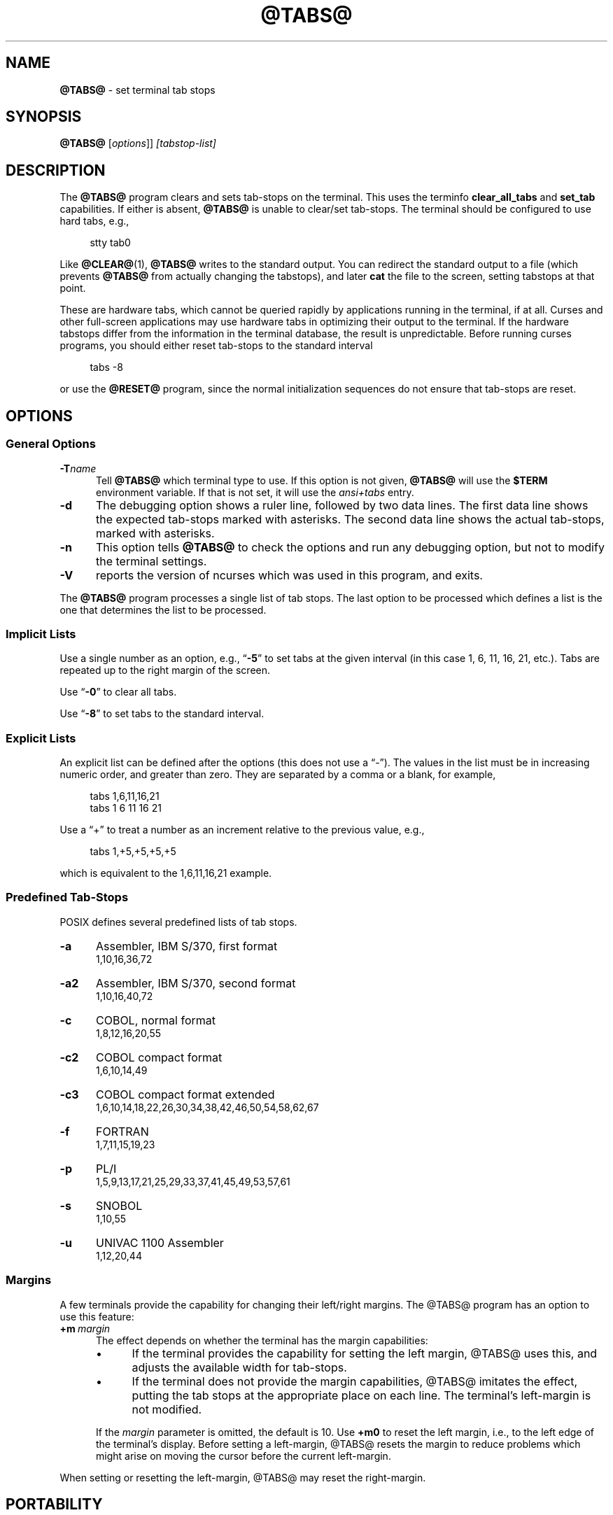 .\"***************************************************************************
.\" Copyright 2018-2021,2023 Thomas E. Dickey                                *
.\" Copyright 2008-2016,2017 Free Software Foundation, Inc.                  *
.\"                                                                          *
.\" Permission is hereby granted, free of charge, to any person obtaining a  *
.\" copy of this software and associated documentation files (the            *
.\" "Software"), to deal in the Software without restriction, including      *
.\" without limitation the rights to use, copy, modify, merge, publish,      *
.\" distribute, distribute with modifications, sublicense, and/or sell       *
.\" copies of the Software, and to permit persons to whom the Software is    *
.\" furnished to do so, subject to the following conditions:                 *
.\"                                                                          *
.\" The above copyright notice and this permission notice shall be included  *
.\" in all copies or substantial portions of the Software.                   *
.\"                                                                          *
.\" THE SOFTWARE IS PROVIDED "AS IS", WITHOUT WARRANTY OF ANY KIND, EXPRESS  *
.\" OR IMPLIED, INCLUDING BUT NOT LIMITED TO THE WARRANTIES OF               *
.\" MERCHANTABILITY, FITNESS FOR A PARTICULAR PURPOSE AND NONINFRINGEMENT.   *
.\" IN NO EVENT SHALL THE ABOVE COPYRIGHT HOLDERS BE LIABLE FOR ANY CLAIM,   *
.\" DAMAGES OR OTHER LIABILITY, WHETHER IN AN ACTION OF CONTRACT, TORT OR    *
.\" OTHERWISE, ARISING FROM, OUT OF OR IN CONNECTION WITH THE SOFTWARE OR    *
.\" THE USE OR OTHER DEALINGS IN THE SOFTWARE.                               *
.\"                                                                          *
.\" Except as contained in this notice, the name(s) of the above copyright   *
.\" holders shall not be used in advertising or otherwise to promote the     *
.\" sale, use or other dealings in this Software without prior written       *
.\" authorization.                                                           *
.\"***************************************************************************
.\"
.\" $Id: tabs.1,v 1.44 2023/09/16 23:38:39 tom Exp $
.TH @TABS@ 1 2023-09-16 "ncurses 6.4" "User commands"
.ds n 5
.ie \n(.g .ds `` \(lq
.el       .ds `` ``
.ie \n(.g .ds '' \(rq
.el       .ds '' ''
.de bP
.ie n  .IP \(bu 4
.el    .IP \(bu 2
..
.ie n .ds CW R
.el   \{
.ie \n(.g .ds CW CR
.el       .ds CW CW
.\}
.de NS
.ie n  .sp
.el    .sp .5
.ie n  .in +4
.el    .in +2
.nf
.ft \*(CW
..
.de NE
.fi
.ft R
.ie n  .in -4
.el    .in -2
..
.SH NAME
\fB\%@TABS@\fP \-
set terminal tab stops
.SH SYNOPSIS
\fB@TABS@\fP [\fIoptions\fP]] \fI[tabstop-list]\fP
.SH DESCRIPTION
The \fB@TABS@\fP program clears and sets tab-stops on the terminal.
This uses the terminfo \fBclear_all_tabs\fP and \fBset_tab\fP capabilities.
If either is absent, \fB@TABS@\fP is unable to clear/set tab-stops.
The terminal should be configured to use hard tabs, e.g.,
.NS
stty tab0
.NE
.PP
Like \fB@CLEAR@\fP(1), \fB@TABS@\fP writes to the standard output.
You can redirect the standard output to a file (which prevents
\fB@TABS@\fP from actually changing the tabstops),
and later \fBcat\fP the file to the screen, setting tabstops at that point.
.PP
These are hardware tabs, which cannot be queried rapidly by applications
running in the terminal, if at all.
Curses and other full-screen applications may use hardware tabs
in optimizing their output to the terminal.
If the hardware tabstops differ from the information in the terminal
database, the result is unpredictable.
Before running curses programs,
you should either reset tab-stops to the standard interval
.NS
tabs -8
.NE
.PP
or use the \fB@RESET@\fP program,
since the normal initialization sequences do not ensure that tab-stops
are reset.
.SH OPTIONS
.SS General Options
.TP 5
.BI \-T "name"
Tell \fB@TABS@\fP which terminal type to use.
If this option is not given, \fB@TABS@\fP will use the \fB$TERM\fP
environment variable.
If that is not set, it will use the \fIansi+tabs\fP entry.
.TP 5
.B \-d
The debugging option shows a ruler line, followed by two data lines.
The first data line shows the expected tab-stops marked with asterisks.
The second data line shows the actual tab-stops, marked with asterisks.
.TP 5
.B \-n
This option tells \fB@TABS@\fP to check the options and run any debugging
option, but not to modify the terminal settings.
.TP
\fB\-V\fP
reports the version of ncurses which was used in this program, and exits.
.PP
The \fB@TABS@\fP program processes a single list of tab stops.
The last option to be processed which defines a list is the one that
determines the list to be processed.
.SS Implicit Lists
Use a single number as an option,
e.g., \*(``\fB\-5\fP\*('' to set tabs at the given
interval (in this case 1, 6, 11, 16, 21, etc.).
Tabs are repeated up to the right margin of the screen.
.PP
Use \*(``\fB\-0\fP\*('' to clear all tabs.
.PP
Use \*(``\fB\-8\fP\*('' to set tabs to the standard interval.
.SS Explicit Lists
An explicit list can be defined after the options
(this does not use a \*(``\-\*('').
The values in the list must be in increasing numeric order,
and greater than zero.
They are separated by a comma or a blank, for example,
.NS
tabs 1,6,11,16,21
.br
tabs 1 6 11 16 21
.NE
.PP
Use a \*(``+\*('' to treat a number
as an increment relative to the previous value,
e.g.,
.NS
tabs 1,+5,+5,+5,+5
.NE
.PP
which is equivalent to the 1,6,11,16,21 example.
.SS Predefined Tab-Stops
POSIX defines several predefined lists of tab stops.
.TP 5
.B \-a
Assembler, IBM S/370, first format
.br
1,10,16,36,72
.TP 5
.B \-a2
Assembler, IBM S/370, second format
.br
1,10,16,40,72
.TP 5
.B \-c
COBOL, normal format
.br
1,8,12,16,20,55
.TP 5
.B \-c2
COBOL compact format
.br
1,6,10,14,49
.TP 5
.B \-c3
COBOL compact format extended
.br
1,6,10,14,18,22,26,30,34,38,42,46,50,54,58,62,67
.TP 5
.B \-f
FORTRAN
.br
1,7,11,15,19,23
.TP 5
.B \-p
PL/I
.br
1,5,9,13,17,21,25,29,33,37,41,45,49,53,57,61
.TP 5
.B \-s
SNOBOL
.br
1,10,55
.TP 5
.B \-u
UNIVAC 1100 Assembler
.br
1,12,20,44
.SS Margins
A few terminals provide the capability for changing their left/right margins.
The @TABS@ program has an option to use this feature:
.TP 5
.BI +m \ margin
The effect depends on whether the terminal has the margin capabilities:
.RS
.bP
If the terminal provides the capability for setting the left margin,
@TABS@ uses this, and adjusts the available width for tab-stops.
.bP
If the terminal does not provide the margin capabilities,
@TABS@ imitates the effect, putting the tab stops at the appropriate
place on each line.
The terminal's left-margin is not modified.
.RE
.IP
If the \fImargin\fP parameter is omitted, the default is 10.
Use \fB+m0\fP to reset the left margin,
i.e., to the left edge of the terminal's display.
Before setting a left-margin,
@TABS@ resets the margin to reduce problems which might arise
on moving the cursor before the current left-margin.
.PP
When setting or resetting the left-margin,
@TABS@ may reset the right-margin.
.SH PORTABILITY
\fIIEEE Std 1003.1/The Open Group Base Specifications Issue 7\fP (POSIX.1-2008)
describes a \fBtabs\fP utility.
However
.bP
This standard describes a \fB+m\fP option, to set a terminal's left-margin.
Very few of the entries in the terminal database provide the
\fBsmgl\fP (\fBset_left_margin\fP) or
\fBsmglp\fP (\fBset_left_margin_parm\fP)
capability needed to support the feature.
.bP
There is no counterpart in X/Open Curses Issue 7 for this utility,
unlike \fB@TPUT@\fP(1).
.PP
The \fB\-d\fP (debug) and \fB\-n\fP (no-op) options are extensions not provided
by other implementations.
.PP
A \fBtabs\fP utility appeared in PWB/Unix 1.0 (1977).
There was a reduced version of the \fBtabs\fP utility
in Unix 7th edition and in 3BSD (1979).
The latter supported a single \*(``\-n\*('' option
(to cause the first tab stop to be set on the left margin).
That option is not documented by POSIX.
.PP
The PWB/Unix \fBtabs\fP utility, which was included in System III (1980),
used built-in tables rather than the terminal database,
to support a half-dozen hardcopy terminal (printer) types.
It also had built-in logic to support the left-margin,
as well as a feature for copying the tab settings from a file.
.PP
Later versions of Unix, e.g., SVr4,
added support for the terminal database,
but kept the tables to support the printers.
In an earlier development effort,
the tab-stop initialization provided by \fBtset\fP (1982)
and incorporated into \fBtput\fP uses the terminal database,
.PP
The \fB+m\fP option was documented
in the Base Specifications Issue 5 (Unix98, 1997),
and omitted in Issue 6 (Unix03, 2004) without documenting the rationale,
though an introductory comment
\fI\*(``and optionally adjusts the margin\*(''\fP remains,
overlooked in the removal.
The documented \fBtabs\fP utility in Issues 6 and later has no mechanism
for setting margins.
The \fB+m\fP option in this implementation differs from the feature
in SVr4 by using terminal capabilities rather than built-in tables.
.PP
POSIX documents no limits on the number of tab stops.
Documentation for other implementations states that there is a limit on the
number of tab stops
(e.g., 20 in PWB/Unix's \fBtabs\fP utility).
While some terminals may not accept an arbitrary number
of tab stops, this implementation will attempt to set tab stops up to the
right margin of the screen, if the given list happens to be that long.
.PP
The \fIRationale\fP section of the POSIX documentation goes into some
detail about the ways the committee considered redesigning the
\fBtabs\fP and \fBtput\fP utilities,
without proposing an improved solution.
It comments that
.RS 5
.PP
no known historical version of tabs supports the capability of setting
arbitrary tab stops.
.RE
.PP
However, the \fIExplicit Lists\fP described in this manual page
were implemented in PWB/Unix.
Those provide the capability of setting abitrary tab stops.
.SH SEE ALSO
\fB@INFOCMP@\fP(1M),
\fB@TSET@\fP(1),
\fBcurses\fP(3X),
\fBterminfo\fP(\*n).
.PP
This describes \fBncurses\fP
version @NCURSES_MAJOR@.@NCURSES_MINOR@ (patch @NCURSES_PATCH@).
